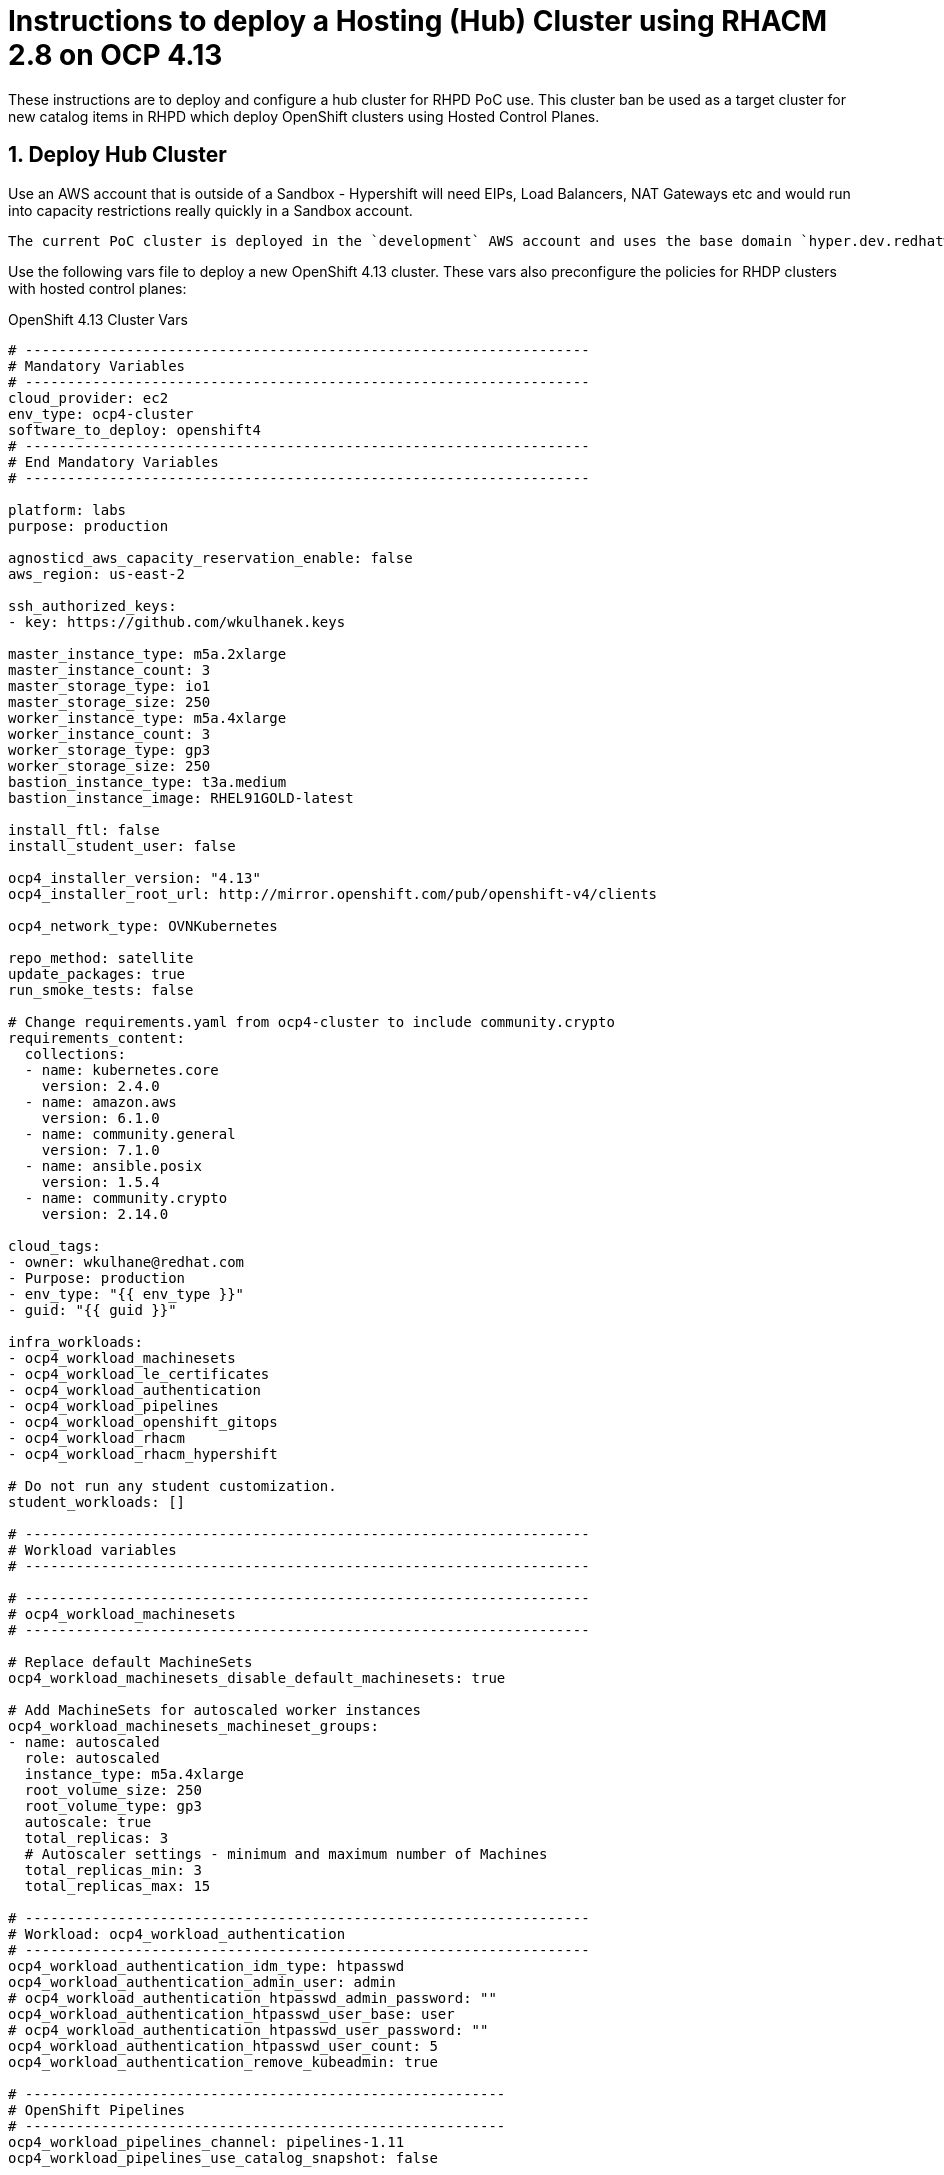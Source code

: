 
= Instructions to deploy a Hosting (Hub) Cluster using RHACM 2.8 on OCP 4.13

:numbered:
:toc:

These instructions are to deploy and configure a hub cluster for RHPD PoC use. This cluster ban be used as a target cluster for new catalog items in RHPD which deploy OpenShift clusters using Hosted Control Planes.

== Deploy Hub Cluster

Use an AWS account that is outside of a Sandbox - Hypershift will need EIPs, Load Balancers, NAT Gateways etc and would run into capacity restrictions really quickly in a Sandbox account.

[NOTE]
----
The current PoC cluster is deployed in the `development` AWS account and uses the base domain `hyper.dev.redhatworkshops.io`.
----

Use the following vars file to deploy a new OpenShift 4.13 cluster. These vars also preconfigure the policies for RHDP clusters with hosted control planes:

.OpenShift 4.13 Cluster Vars
[source,yaml]
----
# -------------------------------------------------------------------
# Mandatory Variables
# -------------------------------------------------------------------
cloud_provider: ec2
env_type: ocp4-cluster
software_to_deploy: openshift4
# -------------------------------------------------------------------
# End Mandatory Variables
# -------------------------------------------------------------------

platform: labs
purpose: production

agnosticd_aws_capacity_reservation_enable: false
aws_region: us-east-2

ssh_authorized_keys:
- key: https://github.com/wkulhanek.keys

master_instance_type: m5a.2xlarge
master_instance_count: 3
master_storage_type: io1
master_storage_size: 250
worker_instance_type: m5a.4xlarge
worker_instance_count: 3
worker_storage_type: gp3
worker_storage_size: 250
bastion_instance_type: t3a.medium
bastion_instance_image: RHEL91GOLD-latest

install_ftl: false
install_student_user: false

ocp4_installer_version: "4.13"
ocp4_installer_root_url: http://mirror.openshift.com/pub/openshift-v4/clients

ocp4_network_type: OVNKubernetes

repo_method: satellite
update_packages: true
run_smoke_tests: false

# Change requirements.yaml from ocp4-cluster to include community.crypto
requirements_content:
  collections:
  - name: kubernetes.core
    version: 2.4.0
  - name: amazon.aws
    version: 6.1.0
  - name: community.general
    version: 7.1.0
  - name: ansible.posix
    version: 1.5.4
  - name: community.crypto
    version: 2.14.0

cloud_tags:
- owner: wkulhane@redhat.com
- Purpose: production
- env_type: "{{ env_type }}"
- guid: "{{ guid }}"

infra_workloads:
- ocp4_workload_machinesets
- ocp4_workload_le_certificates
- ocp4_workload_authentication
- ocp4_workload_pipelines
- ocp4_workload_openshift_gitops
- ocp4_workload_rhacm
- ocp4_workload_rhacm_hypershift

# Do not run any student customization.
student_workloads: []

# -------------------------------------------------------------------
# Workload variables
# -------------------------------------------------------------------

# -------------------------------------------------------------------
# ocp4_workload_machinesets
# -------------------------------------------------------------------

# Replace default MachineSets
ocp4_workload_machinesets_disable_default_machinesets: true

# Add MachineSets for autoscaled worker instances
ocp4_workload_machinesets_machineset_groups:
- name: autoscaled
  role: autoscaled
  instance_type: m5a.4xlarge
  root_volume_size: 250
  root_volume_type: gp3
  autoscale: true
  total_replicas: 3
  # Autoscaler settings - minimum and maximum number of Machines
  total_replicas_min: 3
  total_replicas_max: 15

# -------------------------------------------------------------------
# Workload: ocp4_workload_authentication
# -------------------------------------------------------------------
ocp4_workload_authentication_idm_type: htpasswd
ocp4_workload_authentication_admin_user: admin
# ocp4_workload_authentication_htpasswd_admin_password: ""
ocp4_workload_authentication_htpasswd_user_base: user
# ocp4_workload_authentication_htpasswd_user_password: ""
ocp4_workload_authentication_htpasswd_user_count: 5
ocp4_workload_authentication_remove_kubeadmin: true

# ---------------------------------------------------------
# OpenShift Pipelines
# ---------------------------------------------------------
ocp4_workload_pipelines_channel: pipelines-1.11
ocp4_workload_pipelines_use_catalog_snapshot: false

# ---------------------------------------------------------
# OpenShift Gitops
# ---------------------------------------------------------
ocp4_workload_openshift_gitops_channel: gitops-1.9

# -------------------------------------------------------------------
# Workload: ocp4_workload_rhacm
# -------------------------------------------------------------------
ocp4_workload_rhacm_acm_channel: release-2.8
ocp4_workload_rhacm_use_catalog_snapshot: false

# -------------------------------------------------------------------
# Workload: ocp4_workload_rhacm_hypershift
# -------------------------------------------------------------------
ocp4_workload_rhacm_hypershift_rhdp_policies_setup: true
ocp4_workload_rhacm_hypershift_managed_cluster_set_setup: true
ocp4_workload_rhacm_hypershift_deploy_clusters: []
----

== Set up `opentlc-mgr` user

RHDP uses the `opentlc-mgr` user on the bastion VM to deploy things. Therefore this user needs to be created and configured on the bastion VM.

. Switch to root:
+
[source,sh]
----
sudo -i
----

. Add the `opentlc-mgr` user:
+
[source,sh]
----
adduser opentlc-mgr
----

. Set up `.kube/config` to allow `opentlc-mgr` to work as `system:admin` on the cluster.
+
[source,sh]
----
cp -R /home/ec2-user/.kube /home/opentlc-mgr
chown -R opentlc-mgr:users /home/opentlc-mgr/.kube
----

. Set up SSH configuration for `opentlc-mgr`:
+
[source,sh]
----
mkdir /home/opentlc-mgr/.ssh
----

. Add the `opentlc-mgr` *public SSH key* to be used from RHPD to the `authorized_keys` file.
+
[source,sh]
----
cat <<EOF >/home/opentlc-mgr/.ssh/authorized_keys
# OpenTLC Admin Backdoor
ssh-rsa AAAAB3NzaC1yc2EAAAADAQABAAABAQCvZvn+GL0wTOsAdh1ikIQoqj2Fw/RA6F14O347rgKdpkgOQpGQk1k2gM8wcla2Y1o0bPIzwlNy1oh5o9uNjZDMeDcEXWuXbu0cRBy4pVRhh8a8zAZfssnqoXHHLyPyHWpdTmgIhr0UIGYrzHrnySAnUcDp3gJuE46UEBtrlyv94cVvZf+EZUTaZ+2KjTRLoNryCn7vKoGHQBooYg1DeHLcLSRWEADUo+bP0y64+X/XTMZOAXbf8kTXocqAgfl/usbYdfLOgwU6zWuj8vxzAKuMEXS1AJSp5aeqRKlbbw40IkTmLoQIgJdb2Zt98BH/xHDe9xxhscUCfWeS37XLp75J

# AgnosticD Config opentlc/SHARED_OCP412_HYPERSHIFT_CLUSTER
ssh-rsa AAAAB3NzaC1yc2EAAAADAQABAAABAQDm/eeXtVCndZiIcOK3DZUTYAU5a1hbkakM99x6HRNmeRJhoPUEP9jcVAdQdLmvOvNaZHQwonDl2xxXCP0FaOnNw8ARL9z8Y4s9+QZ/yf8V7fHgy3EVxXZOMslENVMiZFch1M9bnoQVe7e91+MfZR26mxLJqydjez2R1Hx3u85WIZFzKo7v2XqB3yXuGMRwdwsZI9zFq9CUSexAW43ctDKyt6v1xQPhpJ3RjJOCo0aGOpQhP0/vlOoeAYgm9+C2oeSBmXGNd44SsU0TfiZuRvLUJvOP8Kd8kwwExzgW4K7Oo+PF9hinivaUxE2tG246UHpgjH6XOuSjl/l68PP3cv0F
EOF
----

. Change permissions for the directory and file:
+
[source,sh]
----
chown -R opentlc-mgr:users /home/opentlc-mgr/.ssh
chmod 0700 /home/opentlc-mgr/.ssh
chmod 0644 /home/opentlc-mgr/.ssh/*
----

. Exit the root shell
+
[source,sh]
----
exit
----

== Configure Machine Management (Autoscale / Health checks)

The configuration above sets up autoscaling for the worker nodes. But it does not (yet) set up `MachineHealthCheck` resources.

WKTBD: Set MS1/MS2/MS3 variables based on created machinesets

. Create Machine Health Checks for all three machine sets
+
[source,sh]
----
cat <<EOF >${HOME}/machinemanagement/mhc-${MS1}.yaml
---
apiVersion: machine.openshift.io/v1beta1
kind: MachineHealthCheck
metadata:
  name: mhc-${MS1}
  namespace: openshift-machine-api
spec:
  selector:
    matchLabels:
      machine.openshift.io/cluster-api-machine-role: worker
      machine.openshift.io/cluster-api-machine-type: worker
      machine.openshift.io/cluster-api-machineset: ${MS1}
  unhealthyConditions:
  - type:    "Ready"
    timeout: "300s"
    status: "False"
  - type:    "Ready"
    timeout: "300s"
    status: "Unknown"
  maxUnhealthy: "40%"
  nodeStartupTimeout: "10m"
EOF

cat <<EOF >${HOME}/machinemanagement/mhc-${MS2}.yaml
---
apiVersion: machine.openshift.io/v1beta1
kind: MachineHealthCheck
metadata:
  name: mhc-${MS2}
  namespace: openshift-machine-api
spec:
  selector:
    matchLabels:
      machine.openshift.io/cluster-api-machine-role: worker
      machine.openshift.io/cluster-api-machine-type: worker
      machine.openshift.io/cluster-api-machineset: ${MS2}
  unhealthyConditions:
  - type:    "Ready"
    timeout: "300s"
    status: "False"
  - type:    "Ready"
    timeout: "300s"
    status: "Unknown"
  maxUnhealthy: "40%"
  nodeStartupTimeout: "10m"
EOF

cat <<EOF >${HOME}/machinemanagement/mhc-${MS3}.yaml
---
apiVersion: machine.openshift.io/v1beta1
kind: MachineHealthCheck
metadata:
  name: mhc-${MS3}
  namespace: openshift-machine-api
spec:
  selector:
    matchLabels:
      machine.openshift.io/cluster-api-machine-role: worker
      machine.openshift.io/cluster-api-machine-type: worker
      machine.openshift.io/cluster-api-machineset: ${MS3}
  unhealthyConditions:
  - type:    "Ready"
    timeout: "300s"
    status: "False"
  - type:    "Ready"
    timeout: "300s"
    status: "Unknown"
  maxUnhealthy: "40%"
  nodeStartupTimeout: "10m"
EOF
----

. Apply all resources to the cluster:
+
[source,sh]
----
for resource in ${HOME}/machinemanagement/*.yaml; do; oc apply -f ${resource}; done
----

== Deploy clusters via Pipelines (future possible change)

. Install the Openshift Pipelines Operator (to be added to vars file)

TBD: https://github.com/jnpacker/hypershift-pipelines
